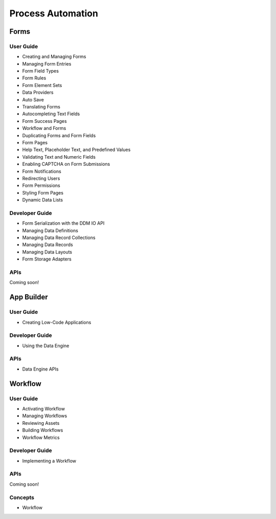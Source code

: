 Process Automation
==================

Forms
-----

User Guide
~~~~~~~~~~

* Creating and Managing Forms
* Managing Form Entries
* Form Field Types
* Form Rules
* Form Element Sets
* Data Providers
* Auto Save
* Translating Forms
* Autocompleting Text Fields
* Form Success Pages
* Workflow and Forms
* Duplicating Forms and Form Fields
* Form Pages
* Help Text, Placeholder Text, and Predefined Values
* Validating Text and Numeric Fields
* Enabling CAPTCHA on Form Submissions
* Form Notifications
* Redirecting Users
* Form Permissions
* Styling Form Pages
* Dynamic Data Lists

Developer Guide
~~~~~~~~~~~~~~~

* Form Serialization with the DDM IO API
* Managing Data Definitions
* Managing Data Record Collections
* Managing Data Records
* Managing Data Layouts
* Form Storage Adapters

APIs
~~~~
Coming soon!

App Builder
-----------

User Guide
~~~~~~~~~~

* Creating Low-Code Applications

Developer Guide
~~~~~~~~~~~~~~~

* Using the Data Engine

APIs
~~~~

* Data Engine APIs

Workflow
--------

User Guide
~~~~~~~~~~

* Activating Workflow
* Managing Workflows
* Reviewing Assets
* Building Workflows
* Workflow Metrics

Developer Guide
~~~~~~~~~~~~~~~

* Implementing a Workflow

APIs
~~~~
Coming soon!

Concepts
~~~~~~~~

* Workflow